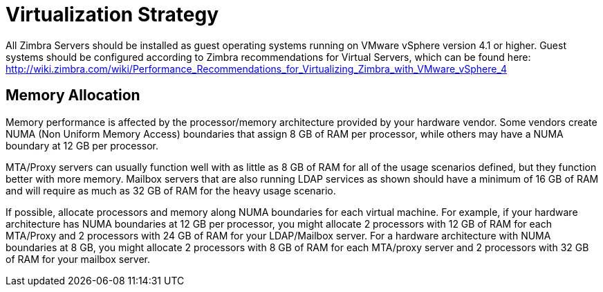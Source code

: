 = Virtualization Strategy

All Zimbra Servers should be installed as guest operating systems running on VMware vSphere version 4.1 or higher. Guest systems should be configured according to Zimbra recommendations for Virtual Servers, which can be found here:
http://wiki.zimbra.com/wiki/Performance_Recommendations_for_Virtualizing_Zimbra_with_VMware_vSphere_4 

== Memory Allocation

Memory performance is affected by the processor/memory architecture provided by your hardware vendor. Some vendors create NUMA (Non Uniform Memory Access) boundaries that assign 8 GB of RAM per processor, while others may have a NUMA boundary at 12 GB per processor.

MTA/Proxy servers can usually function well with as little as 8 GB of RAM for all of the usage scenarios defined, but they function better with more memory. Mailbox servers that are also running LDAP services as shown should have a minimum of 16 GB of RAM and will require as much as 32 GB of RAM for the heavy usage scenario.  

If possible, allocate processors and memory along NUMA boundaries for each virtual machine. For example, if your hardware architecture has NUMA boundaries at 12 GB per processor, you might allocate 2 processors with 12 GB of RAM for each MTA/Proxy and 2 processors with 24 GB of RAM for your LDAP/Mailbox server. For a hardware architecture with NUMA boundaries at 8 GB, you might allocate 2 processors with 8 GB of RAM for each MTA/proxy server and 2 processors with 32 GB of RAM for your mailbox server.

